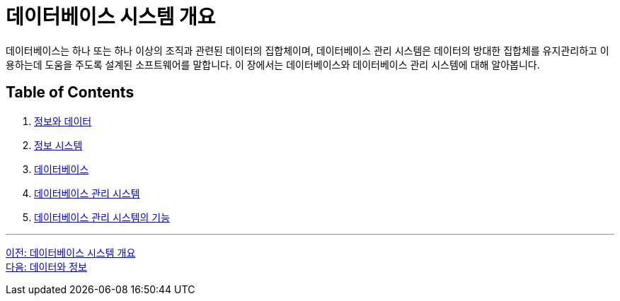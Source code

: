 = 데이터베이스 시스템 개요

데이터베이스는 하나 또는 하나 이상의 조직과 관련된 데이터의 집합체이며, 데이터베이스 관리 시스템은 데이터의 방대한 집합체를 유지관리하고 이용하는데 도움을 주도록 설계된 소프트웨어를 말합니다. 이 장에서는 데이터베이스와 데이터베이스 관리 시스템에 대해 알아봅니다.

== Table of Contents

1. link:./01-2_data_and_information.adoc[정보와 데이터]
2. link:./01-3_information_system.adoc[정보 시스템]
3. link:./01-4_database.adoc[데이터베이스]
4. link:./01-5_database_management_system.adoc[데이터베이스 관리 시스템]
5. link:./01-6_function_dbms.adoc[데이터베이스 관리 시스템의 기능]

---

link:./00_introduction.adoc[이전: 데이터베이스 시스템 개요] +
link:./01-2_data_and_information.adoc[다음: 데이터와 정보]